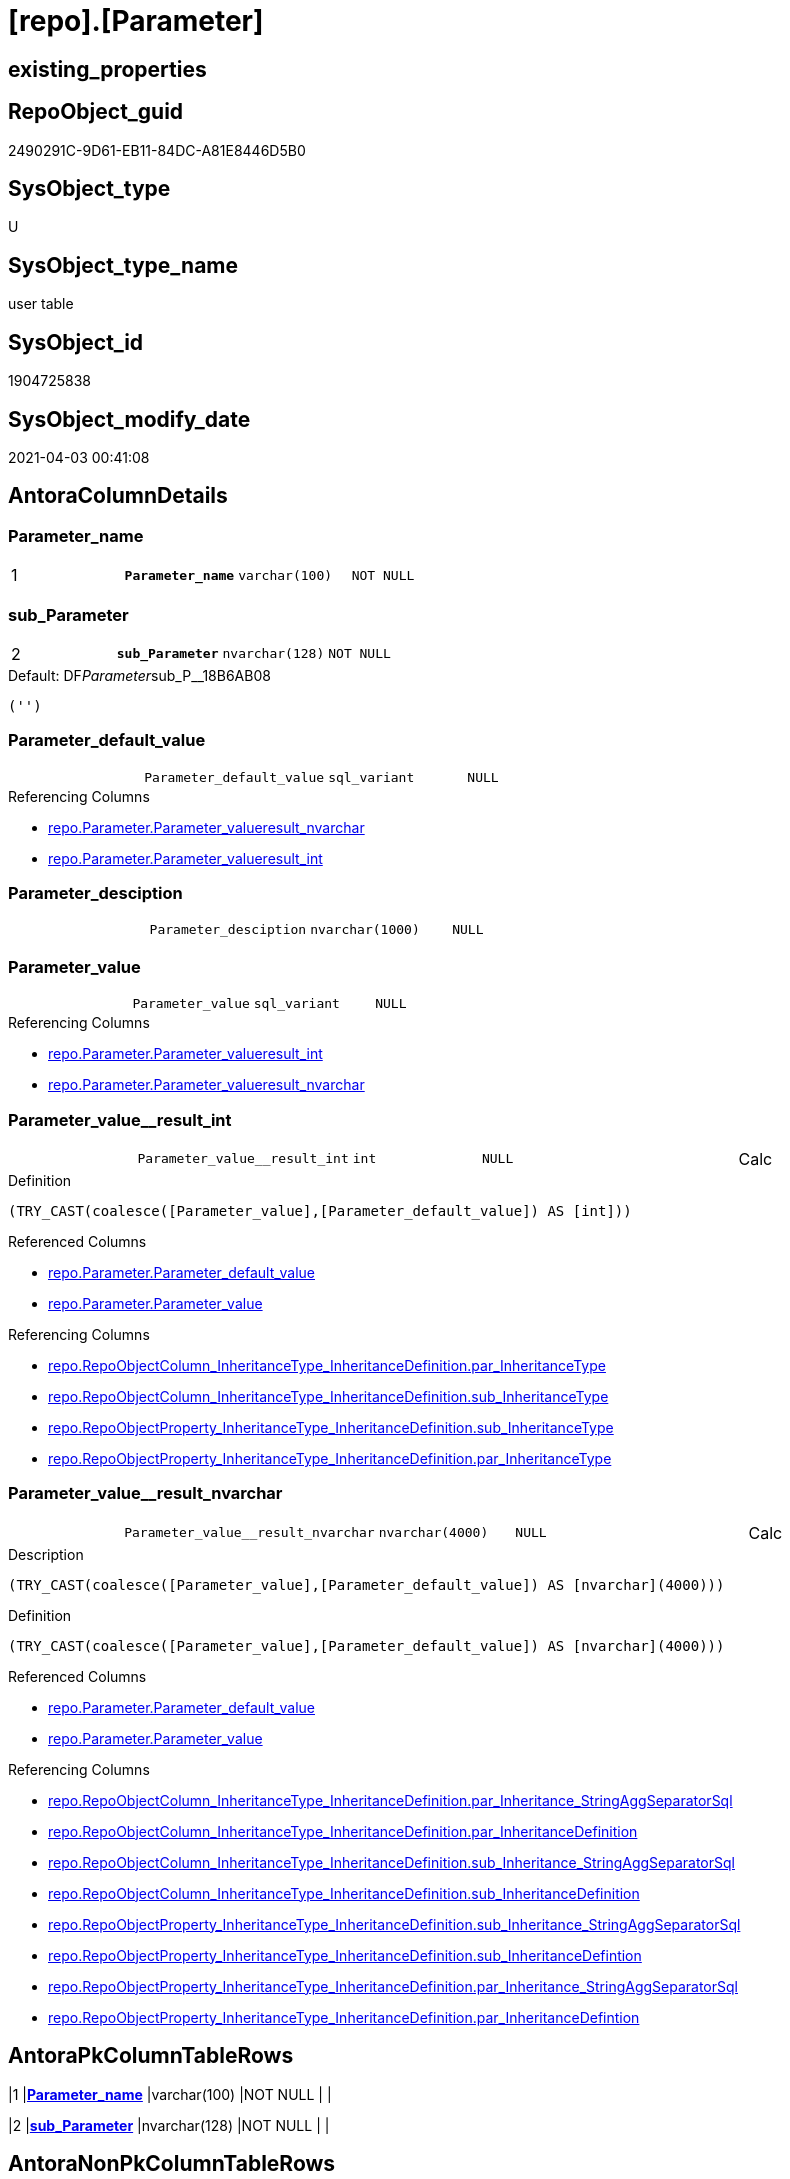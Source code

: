 = [repo].[Parameter]

== existing_properties

// tag::existing_properties[]
:ExistsProperty--AntoraReferencingList:
:ExistsProperty--pk_index_guid:
:ExistsProperty--pk_IndexPatternColumnDatatype:
:ExistsProperty--pk_IndexPatternColumnName:
:ExistsProperty--pk_IndexSemanticGroup:
:ExistsProperty--FK:
:ExistsProperty--AntoraIndexList:
:ExistsProperty--Columns:
// end::existing_properties[]

== RepoObject_guid

// tag::RepoObject_guid[]
2490291C-9D61-EB11-84DC-A81E8446D5B0
// end::RepoObject_guid[]

== SysObject_type

// tag::SysObject_type[]
U 
// end::SysObject_type[]

== SysObject_type_name

// tag::SysObject_type_name[]
user table
// end::SysObject_type_name[]

== SysObject_id

// tag::SysObject_id[]
1904725838
// end::SysObject_id[]

== SysObject_modify_date

// tag::SysObject_modify_date[]
2021-04-03 00:41:08
// end::SysObject_modify_date[]

== AntoraColumnDetails

// tag::AntoraColumnDetails[]
[[column-Parameter_name]]
=== Parameter_name

[cols="d,m,m,m,m,d"]
|===
|1
|*Parameter_name*
|varchar(100)
|NOT NULL
|
|
|===


[[column-sub_Parameter]]
=== sub_Parameter

[cols="d,m,m,m,m,d"]
|===
|2
|*sub_Parameter*
|nvarchar(128)
|NOT NULL
|
|
|===

.Default: DF__Parameter__sub_P__18B6AB08
....
('')
....


[[column-Parameter_default_value]]
=== Parameter_default_value

[cols="d,m,m,m,m,d"]
|===
|
|Parameter_default_value
|sql_variant
|NULL
|
|
|===

.Referencing Columns
--
* xref:repo.Parameter.adoc#column-Parameter_value__result_nvarchar[repo.Parameter.Parameter_value__result_nvarchar]
* xref:repo.Parameter.adoc#column-Parameter_value__result_int[repo.Parameter.Parameter_value__result_int]
--


[[column-Parameter_desciption]]
=== Parameter_desciption

[cols="d,m,m,m,m,d"]
|===
|
|Parameter_desciption
|nvarchar(1000)
|NULL
|
|
|===


[[column-Parameter_value]]
=== Parameter_value

[cols="d,m,m,m,m,d"]
|===
|
|Parameter_value
|sql_variant
|NULL
|
|
|===

.Referencing Columns
--
* xref:repo.Parameter.adoc#column-Parameter_value__result_int[repo.Parameter.Parameter_value__result_int]
* xref:repo.Parameter.adoc#column-Parameter_value__result_nvarchar[repo.Parameter.Parameter_value__result_nvarchar]
--


[[column-Parameter_value__result_int]]
=== Parameter_value__result_int

[cols="d,m,m,m,m,d"]
|===
|
|Parameter_value__result_int
|int
|NULL
|
|Calc
|===

.Definition
....
(TRY_CAST(coalesce([Parameter_value],[Parameter_default_value]) AS [int]))
....

.Referenced Columns
--
* xref:repo.Parameter.adoc#column-Parameter_default_value[repo.Parameter.Parameter_default_value]
* xref:repo.Parameter.adoc#column-Parameter_value[repo.Parameter.Parameter_value]
--

.Referencing Columns
--
* xref:repo.RepoObjectColumn_InheritanceType_InheritanceDefinition.adoc#column-par_InheritanceType[repo.RepoObjectColumn_InheritanceType_InheritanceDefinition.par_InheritanceType]
* xref:repo.RepoObjectColumn_InheritanceType_InheritanceDefinition.adoc#column-sub_InheritanceType[repo.RepoObjectColumn_InheritanceType_InheritanceDefinition.sub_InheritanceType]
* xref:repo.RepoObjectProperty_InheritanceType_InheritanceDefinition.adoc#column-sub_InheritanceType[repo.RepoObjectProperty_InheritanceType_InheritanceDefinition.sub_InheritanceType]
* xref:repo.RepoObjectProperty_InheritanceType_InheritanceDefinition.adoc#column-par_InheritanceType[repo.RepoObjectProperty_InheritanceType_InheritanceDefinition.par_InheritanceType]
--


[[column-Parameter_value__result_nvarchar]]
=== Parameter_value__result_nvarchar

[cols="d,m,m,m,m,d"]
|===
|
|Parameter_value__result_nvarchar
|nvarchar(4000)
|NULL
|
|Calc
|===

.Description
....
(TRY_CAST(coalesce([Parameter_value],[Parameter_default_value]) AS [nvarchar](4000)))
....

.Definition
....
(TRY_CAST(coalesce([Parameter_value],[Parameter_default_value]) AS [nvarchar](4000)))
....

.Referenced Columns
--
* xref:repo.Parameter.adoc#column-Parameter_default_value[repo.Parameter.Parameter_default_value]
* xref:repo.Parameter.adoc#column-Parameter_value[repo.Parameter.Parameter_value]
--

.Referencing Columns
--
* xref:repo.RepoObjectColumn_InheritanceType_InheritanceDefinition.adoc#column-par_Inheritance_StringAggSeparatorSql[repo.RepoObjectColumn_InheritanceType_InheritanceDefinition.par_Inheritance_StringAggSeparatorSql]
* xref:repo.RepoObjectColumn_InheritanceType_InheritanceDefinition.adoc#column-par_InheritanceDefinition[repo.RepoObjectColumn_InheritanceType_InheritanceDefinition.par_InheritanceDefinition]
* xref:repo.RepoObjectColumn_InheritanceType_InheritanceDefinition.adoc#column-sub_Inheritance_StringAggSeparatorSql[repo.RepoObjectColumn_InheritanceType_InheritanceDefinition.sub_Inheritance_StringAggSeparatorSql]
* xref:repo.RepoObjectColumn_InheritanceType_InheritanceDefinition.adoc#column-sub_InheritanceDefinition[repo.RepoObjectColumn_InheritanceType_InheritanceDefinition.sub_InheritanceDefinition]
* xref:repo.RepoObjectProperty_InheritanceType_InheritanceDefinition.adoc#column-sub_Inheritance_StringAggSeparatorSql[repo.RepoObjectProperty_InheritanceType_InheritanceDefinition.sub_Inheritance_StringAggSeparatorSql]
* xref:repo.RepoObjectProperty_InheritanceType_InheritanceDefinition.adoc#column-sub_InheritanceDefintion[repo.RepoObjectProperty_InheritanceType_InheritanceDefinition.sub_InheritanceDefintion]
* xref:repo.RepoObjectProperty_InheritanceType_InheritanceDefinition.adoc#column-par_Inheritance_StringAggSeparatorSql[repo.RepoObjectProperty_InheritanceType_InheritanceDefinition.par_Inheritance_StringAggSeparatorSql]
* xref:repo.RepoObjectProperty_InheritanceType_InheritanceDefinition.adoc#column-par_InheritanceDefintion[repo.RepoObjectProperty_InheritanceType_InheritanceDefinition.par_InheritanceDefintion]
--


// end::AntoraColumnDetails[]

== AntoraPkColumnTableRows

// tag::AntoraPkColumnTableRows[]
|1
|*<<column-Parameter_name>>*
|varchar(100)
|NOT NULL
|
|

|2
|*<<column-sub_Parameter>>*
|nvarchar(128)
|NOT NULL
|
|






// end::AntoraPkColumnTableRows[]

== AntoraNonPkColumnTableRows

// tag::AntoraNonPkColumnTableRows[]


|
|<<column-Parameter_default_value>>
|sql_variant
|NULL
|
|

|
|<<column-Parameter_desciption>>
|nvarchar(1000)
|NULL
|
|

|
|<<column-Parameter_value>>
|sql_variant
|NULL
|
|

|
|<<column-Parameter_value__result_int>>
|int
|NULL
|
|Calc

|
|<<column-Parameter_value__result_nvarchar>>
|nvarchar(4000)
|NULL
|
|Calc

// end::AntoraNonPkColumnTableRows[]

== AntoraIndexList

// tag::AntoraIndexList[]

[[index-PK_Parameter]]
=== PK_Parameter

* IndexSemanticGroup: xref:index/IndexSemanticGroup.adoc#_pk_parameter[PK_Parameter]
+
--
* <<column-Parameter_name>>; varchar(100)
* <<column-sub_Parameter>>; nvarchar(128)
--
* PK, Unique, Real: 1, 1, 1

// end::AntoraIndexList[]

== AntoraParameterList

// tag::AntoraParameterList[]

// end::AntoraParameterList[]

== AdocUspSteps

// tag::AdocUspSteps[]

// end::AdocUspSteps[]


== AntoraReferencedList

// tag::AntoraReferencedList[]

// end::AntoraReferencedList[]


== example1

// tag::example1[]

// end::example1[]


== example2

// tag::example2[]

// end::example2[]


== example3

// tag::example3[]

// end::example3[]


== usp_persistence_RepoObject_guid

// tag::usp_persistence_RepoObject_guid[]

// end::usp_persistence_RepoObject_guid[]


== UspExamples

// tag::UspExamples[]

// end::UspExamples[]


== UspParameters

// tag::UspParameters[]

// end::UspParameters[]


== persistence_source_RepoObject_xref

// tag::persistence_source_RepoObject_xref[]

// end::persistence_source_RepoObject_xref[]


== ReferencedObjectList

// tag::ReferencedObjectList[]

// end::ReferencedObjectList[]


== is_repo_managed

// tag::is_repo_managed[]

// end::is_repo_managed[]


== microsoft_database_tools_support

// tag::microsoft_database_tools_support[]

// end::microsoft_database_tools_support[]


== MS_Description

// tag::MS_Description[]

// end::MS_Description[]


== persistence_source_RepoObject_fullname

// tag::persistence_source_RepoObject_fullname[]

// end::persistence_source_RepoObject_fullname[]


== persistence_source_RepoObject_fullname2

// tag::persistence_source_RepoObject_fullname2[]

// end::persistence_source_RepoObject_fullname2[]


== persistence_source_RepoObject_guid

// tag::persistence_source_RepoObject_guid[]

// end::persistence_source_RepoObject_guid[]


== is_persistence_check_for_empty_source

// tag::is_persistence_check_for_empty_source[]

// end::is_persistence_check_for_empty_source[]


== is_persistence_delete_changed

// tag::is_persistence_delete_changed[]

// end::is_persistence_delete_changed[]


== is_persistence_delete_missing

// tag::is_persistence_delete_missing[]

// end::is_persistence_delete_missing[]


== is_persistence_insert

// tag::is_persistence_insert[]

// end::is_persistence_insert[]


== is_persistence_truncate

// tag::is_persistence_truncate[]

// end::is_persistence_truncate[]


== is_persistence_update_changed

// tag::is_persistence_update_changed[]

// end::is_persistence_update_changed[]


== example4

// tag::example4[]

// end::example4[]


== example5

// tag::example5[]

// end::example5[]


== has_history

// tag::has_history[]

// end::has_history[]


== has_history_columns

// tag::has_history_columns[]

// end::has_history_columns[]


== is_persistence

// tag::is_persistence[]

// end::is_persistence[]


== is_persistence_check_duplicate_per_pk

// tag::is_persistence_check_duplicate_per_pk[]

// end::is_persistence_check_duplicate_per_pk[]


== AntoraReferencingList

// tag::AntoraReferencingList[]
* xref:config.usp_init_parameter.adoc[]
* xref:docs.usp_AntoraExport_ObjectPageTemplate.adoc[]
* xref:repo.fs_dwh_database_name.adoc[]
* xref:repo.fs_get_parameter_value.adoc[]
* xref:repo.ftv_dwh_database.adoc[]
* xref:repo.ftv_get_parameter_value.adoc[]
* xref:repo.PropertyName_RepoObject.adoc[]
* xref:repo.PropertyName_RepoObjectColumn.adoc[]
* xref:repo.RepoObjectColumn_InheritanceType_InheritanceDefinition.adoc[]
* xref:repo.RepoObjectProperty_InheritanceType_InheritanceDefinition.adoc[]
* xref:repo.usp_parameter_insert_update.adoc[]
* xref:repo.usp_persistence_insert_update.adoc[]
// end::AntoraReferencingList[]


== pk_index_guid

// tag::pk_index_guid[]
2690291C-9D61-EB11-84DC-A81E8446D5B0
// end::pk_index_guid[]


== pk_IndexPatternColumnDatatype

// tag::pk_IndexPatternColumnDatatype[]
varchar(100),nvarchar(128)
// end::pk_IndexPatternColumnDatatype[]


== pk_IndexPatternColumnName

// tag::pk_IndexPatternColumnName[]
Parameter_name,sub_Parameter
// end::pk_IndexPatternColumnName[]


== pk_IndexSemanticGroup

// tag::pk_IndexSemanticGroup[]
PK_Parameter
// end::pk_IndexSemanticGroup[]


== sql_modules_definition

// tag::sql_modules_definition[]
[source,sql]
----

----
// end::sql_modules_definition[]


